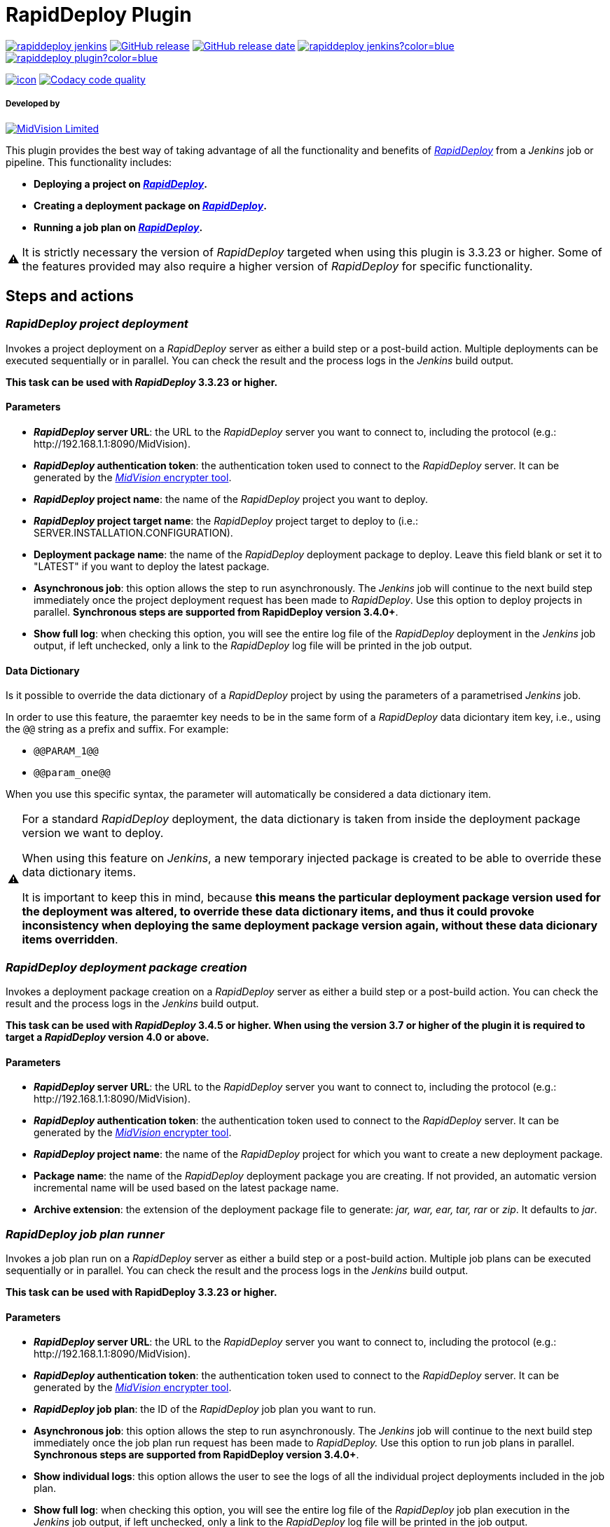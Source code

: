 :warning-caption: ⚠️
= RapidDeploy Plugin

image:https://img.shields.io/jenkins/plugin/v/rapiddeploy-jenkins[link="https://plugins.jenkins.io/rapiddeploy-jenkins"]
image:https://img.shields.io/github/v/release/jenkinsci/rapiddeploy-plugin["GitHub release", link="https://github.com/jenkinsci/rapiddeploy-plugin/releases/latest"]
image:https://img.shields.io/github/release-date/jenkinsci/rapiddeploy-plugin?color=blue["GitHub release date", link="https://github.com/jenkinsci/rapiddeploy-plugin/releases/latest"]
image:https://img.shields.io/jenkins/plugin/i/rapiddeploy-jenkins?color=blue[link="https://plugins.jenkins.io/rapiddeploy-jenkins"]
image:https://img.shields.io/github/contributors/jenkinsci/rapiddeploy-plugin?color=blue[link="https://github.com/jenkinsci/rapiddeploy-plugin/graphs/contributors"]

image:https://ci.jenkins.io/job/Plugins/job/rapiddeploy-plugin/job/master/badge/icon[link="https://ci.jenkins.io/job/Plugins/job/rapiddeploy-plugin/job/master/"]
image:https://app.codacy.com/project/badge/Grade/a446a4a74701487abddc8f9aaf29f2e6["Codacy code quality", link="https://www.codacy.com/gh/MidVision/rapiddeploy-jenkins/dashboard"]

===== Developed by

http://www.midvision.com[image:images/logo-dark.png?version=1&modificationDate=1443787671000&api=v2[MidVision Limited], window=_blank]

This plugin provides the best way of taking advantage of all the functionality and benefits of
_https://www.midvision.com/rapiddeploy-overview[RapidDeploy, window=_blank]_ from a
_Jenkins_ job or pipeline. This functionality includes:

* *Deploying a project on _https://www.midvision.com/rapiddeploy-overview[RapidDeploy, window=_blank]_.*
* *Creating a deployment package on _https://www.midvision.com/rapiddeploy-overview[RapidDeploy, window=_blank]_.*
* *Running a job plan on _https://www.midvision.com/rapiddeploy-overview[RapidDeploy, window=_blank]_.*

WARNING: It is strictly necessary the version of _RapidDeploy_ targeted when
using this plugin is 3.3.23 or higher. Some of the features provided may
also require a higher version of _RapidDeploy_ for specific
functionality.

== Steps and actions

=== *_RapidDeploy project deployment_*

Invokes a project deployment on a _RapidDeploy_ server as either a build
step or a post-build action. Multiple deployments can be executed
sequentially or in parallel. You can check the result and the process
logs in the _Jenkins_ build output.

*This task can be used with _RapidDeploy_ 3.3.23 or higher.*

==== Parameters

* *_RapidDeploy_ server URL*: the URL to the _RapidDeploy_ server you
want to connect to, including the protocol (e.g.:
\http://192.168.1.1:8090/MidVision).
* *_RapidDeploy_ authentication token*: the authentication token used to
connect to the _RapidDeploy_ server. It can be generated by the
http://docs.midvision.com/LATEST/reference/tools/web-service-encrypter.html[_MidVision_
encrypter tool, window=_blank].
* *_RapidDeploy_ project name*: the name of the _RapidDeploy_ project
you want to deploy.
* *_RapidDeploy_ project target name*: the _RapidDeploy_ project target
to deploy to (i.e.: SERVER.INSTALLATION.CONFIGURATION).
* *Deployment package name*: the name of the _RapidDeploy_ deployment
package to deploy. Leave this field blank or set it to "LATEST" if you
want to deploy the latest package.
* *Asynchronous job*: this option allows the step to run asynchronously.
The _Jenkins_ job will continue to the next build step immediately
once the project deployment request has been made to _RapidDeploy_. Use
this option to deploy projects in parallel. *Synchronous steps are
supported from RapidDeploy version 3.4.0+*.
* *Show full log*: when checking this option, you will see the entire log
file of the _RapidDeploy_ deployment in the _Jenkins_ job output, if left
unchecked, only a link to the _RapidDeploy_ log file will be printed in
the job output.

==== Data Dictionary

Is it possible to override the data dictionary of a _RapidDeploy_ project by 
using the parameters of a parametrised _Jenkins_ job.

In order to use this feature, the paraemter key needs to be in the same form
of a _RapidDeploy_ data diciontary item key, i.e., using the `@@` string as a
prefix and suffix. For example:

* `@@PARAM_1@@`
* `@@param_one@@`

When you use this specific syntax, the parameter will automatically be
considered a data dictionary item.

[WARNING]
====
For a standard _RapidDeploy_ deployment, the data dictionary is
taken from inside the deployment package version we want to deploy.

When using this feature on _Jenkins_, a new temporary injected package is 
created to be able to override these data dictionary items.

It is important to keep this in mind, because *this means the particular
deployment package version used for the deployment was altered, to override
these data dictionary items, and thus it could provoke inconsistency when
deploying the same deployment package version again, without these data
dicionary items overridden*.
====

=== *_RapidDeploy deployment package creation_*

Invokes a deployment package creation on a _RapidDeploy_ server as
either a build step or a post-build action. You can check the result and
the process logs in the _Jenkins_ build output.

*This task can be used with _RapidDeploy_ 3.4.5 or higher. When using the 
version 3.7 or higher of the plugin it is required to target a _RapidDeploy_ 
version 4.0 or above.*

==== Parameters

* *_RapidDeploy_ server URL*: the URL to the _RapidDeploy_ server you
want to connect to, including the protocol (e.g.:
\http://192.168.1.1:8090/MidVision).
* *_RapidDeploy_ authentication token*: the authentication token used to
connect to the _RapidDeploy_ server. It can be generated by the
http://docs.midvision.com/LATEST/reference/tools/web-service-encrypter.html[_MidVision_
encrypter tool, window=_blank].
* *_RapidDeploy_ project name*: the name of the _RapidDeploy_ project
for which you want to create a new deployment package.
* *Package name*: the name of the _RapidDeploy_ deployment package you
are creating. If not provided, an automatic version incremental name
will be used based on the latest package name.
* *Archive extension*: the extension of the deployment package file to
generate: _jar, war, ear, tar, rar_ or _zip_. It defaults to _jar_.

=== *_RapidDeploy job plan runner_*

Invokes a job plan run on a _RapidDeploy_ server as either a build step
or a post-build action. Multiple job plans can be executed sequentially or
in parallel. You can check the result and the process logs in the _Jenkins_
build output.

*This task can be used with RapidDeploy 3.3.23 or higher.*

==== Parameters

* *_RapidDeploy_ server URL*: the URL to the _RapidDeploy_ server you
want to connect to, including the protocol (e.g.:
\http://192.168.1.1:8090/MidVision).
* *_RapidDeploy_ authentication token*: the authentication token used to
connect to the _RapidDeploy_ server. It can be generated by the
http://docs.midvision.com/LATEST/reference/tools/web-service-encrypter.html[_MidVision_
encrypter tool, window=_blank].
* *_RapidDeploy_ job plan*: the ID of the _RapidDeploy_ job plan you
want to run.
* *Asynchronous job*: this option allows the step to run asynchronously.
The _Jenkins_ job will continue to the next build step immediately
once the job plan run request has been made to _RapidDeploy._ Use this
option to run job plans in parallel. *Synchronous steps are supported
from RapidDeploy version 3.4.0+*.
* *Show individual logs*: this option allows the user to see the logs of all
the individual project deployments included in the job plan.
* *Show full log*: when checking this option, you will see the entire log
file of the _RapidDeploy_ job plan execution in the _Jenkins_ job output, if left
unchecked, only a link to the _RapidDeploy_ log file will be printed in
the job output.

== Jenkins Pipeline Steps

For a deeper explanation of each parameter, please refer to the previous section.

`+rdProjectDeploy:+` invokes a _RapidDeploy_ project deployment.

* `+serverUrl+` +
_RapidDeploy_ server URL.
** *Type:* `+String+`
* `+authToken+` +
_RapidDeploy_ authentication token.
** *Type:* `+String+`
* `+project+` +
_RapidDeploy_ project name.
** *Type:* `+String+`
* `+target+` +
_RapidDeploy_ project target name.
** *Type:* `+String+`
* `+deploymentPackageName+` (optional) +
Deployment package name.
** *Type:* `+String+`
* `+asynchronous+` (optional) +
Asynchronous job.
** *Type:* `+boolean+`
* `+showFullLog+` (optional) +
Show full log.
** *Type:* `+boolean+`
* `+dictionary+` (optional) +
The _RapidDeploy_ project data dictionary.
** *Type:* `+Map+`

This is an example use:

```
rdProjectDeploy serverUrl: "${RD_SERVER_URL}", 
   authToken: "${RD_AUTH_TOKEN}", 
    project: 'CI_Test', 
    target: 'localhost_linux.dev.LocalTest', 
    deploymentPackageName: 'LATEST', 
    asynchronous: false, 
    showFullLog: false,
    dictionary: ["@@INITIAL_BUILD@@":"${env.INITIAL_BUILD}", "@@ANOTHER_BUILD@@":"10.0.0.3"]
```

`+rdPackageBuild:+` invokes a _RapidDeploy_ deployment package creation.

* `+serverUrl+` +
_RapidDeploy_ server URL.
** *Type:* `+String+`
* `+authToken+` +
_RapidDeploy_ authentication token.
** *Type:* `+String+`
* `+project+` +
_RapidDeploy_ project name.
** *Type:* `+String+`
* `+packageName+` (optional) +
Package name.
** *Type:* `+String+`
* `+archiveExtension+` (optional) +
Archive extension.
** *Type:* `+String+`

This is an example use:

```
rdPackageBuild serverUrl: "http://localhost:8090/MidVision", 
    authToken: "bXZhZG1pbjp7X01WQEVOQyNffVdHLzFmNVMreVpRPQ==", 
    project: 'CI_Test', 
    packageName: '', 
    archiveExtension: 'zip'
```

`+rdJobPlanRun+`: invokes a _RapidDeploy_ job plan run.

* `+serverUrl+` +
_RapidDeploy_ server URL.
** *Type:* `+String+`
* `+authToken+` +
_RapidDeploy_ authentication token.
** *Type:* `+String+`
* `+jobPlanId+` +
_RapidDeploy_ job plan ID.
** *Type:* `+int+`
* `+asynchronous+` (optional) +
Asynchronous job.
** *Type:* `+boolean+`
* `+showIndividualLogs+` (optional) +
Show individual logs.
** *Type:* `+boolean+`
* `+showFullLog+` (optional) +
Show full log.
** *Type:* `+boolean+`

This is an example use:

```
rdJobPlanRun serverUrl: "${RD_SERVER_URL}", 
    authToken: "${RD_AUTH_TOKEN}", 
    jobPlanId: 1, 
    asynchronous: false, 
    showIndividualLogs: true, 
    showFullLog: false
```

== Changelog
* https://github.com/jenkinsci/rapiddeploy-plugin/releases[Releases, window=_blank]
* link:./CHANGELOG.adoc[Archive changelog, window=_blank]
